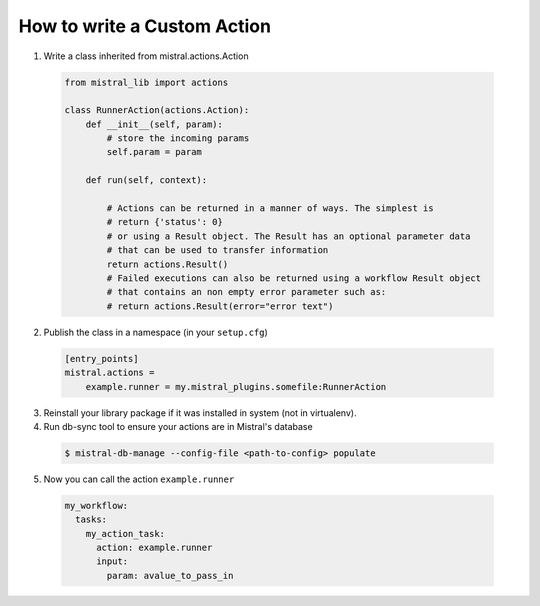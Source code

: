 ============================
How to write a Custom Action
============================

1. Write a class inherited from mistral.actions.Action

 .. code-block:: python

    from mistral_lib import actions

    class RunnerAction(actions.Action):
        def __init__(self, param):
            # store the incoming params
            self.param = param

        def run(self, context):

            # Actions can be returned in a manner of ways. The simplest is
            # return {'status': 0}
            # or using a Result object. The Result has an optional parameter data
            # that can be used to transfer information 
            return actions.Result()
            # Failed executions can also be returned using a workflow Result object
            # that contains an non empty error parameter such as:
            # return actions.Result(error="error text")


2. Publish the class in a namespace (in your ``setup.cfg``)


 .. code-block:: ini

   [entry_points]
   mistral.actions =
       example.runner = my.mistral_plugins.somefile:RunnerAction

3. Reinstall your library package if it was installed in system (not in virtualenv).

4. Run db-sync tool to ensure your actions are in Mistral's database

 .. code-block:: console

    $ mistral-db-manage --config-file <path-to-config> populate

5. Now you can call the action ``example.runner``

  .. code-block:: yaml

    my_workflow:
      tasks:
        my_action_task:
          action: example.runner
          input:
            param: avalue_to_pass_in
